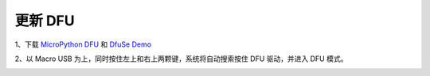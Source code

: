 .. _flash-dfu:

==========
更新 DFU
==========

1、下载 `MicroPython DFU`_ 和 `DfuSe Demo`_


2、以 Macro USB 为上，同时按住左上和右上两颗键，系统将自动搜索按住 DFU 驱动，并进入 DFU 模式。

.. image:: images/flash-dfu-01.png
    :alt: PYB v1.0 pinout

.. image:: images/flash-dfu-02.png
    :alt: PYB v1.0 pinout


.. _MicroPython DFU: http://micropython.org/download/
.. _DfuSe Demo: http://www.st.com/st-web-ui/static/active/en/st_prod_software_internet/resource/technical/software/demo_and_example/stsw-stm32080.zip
